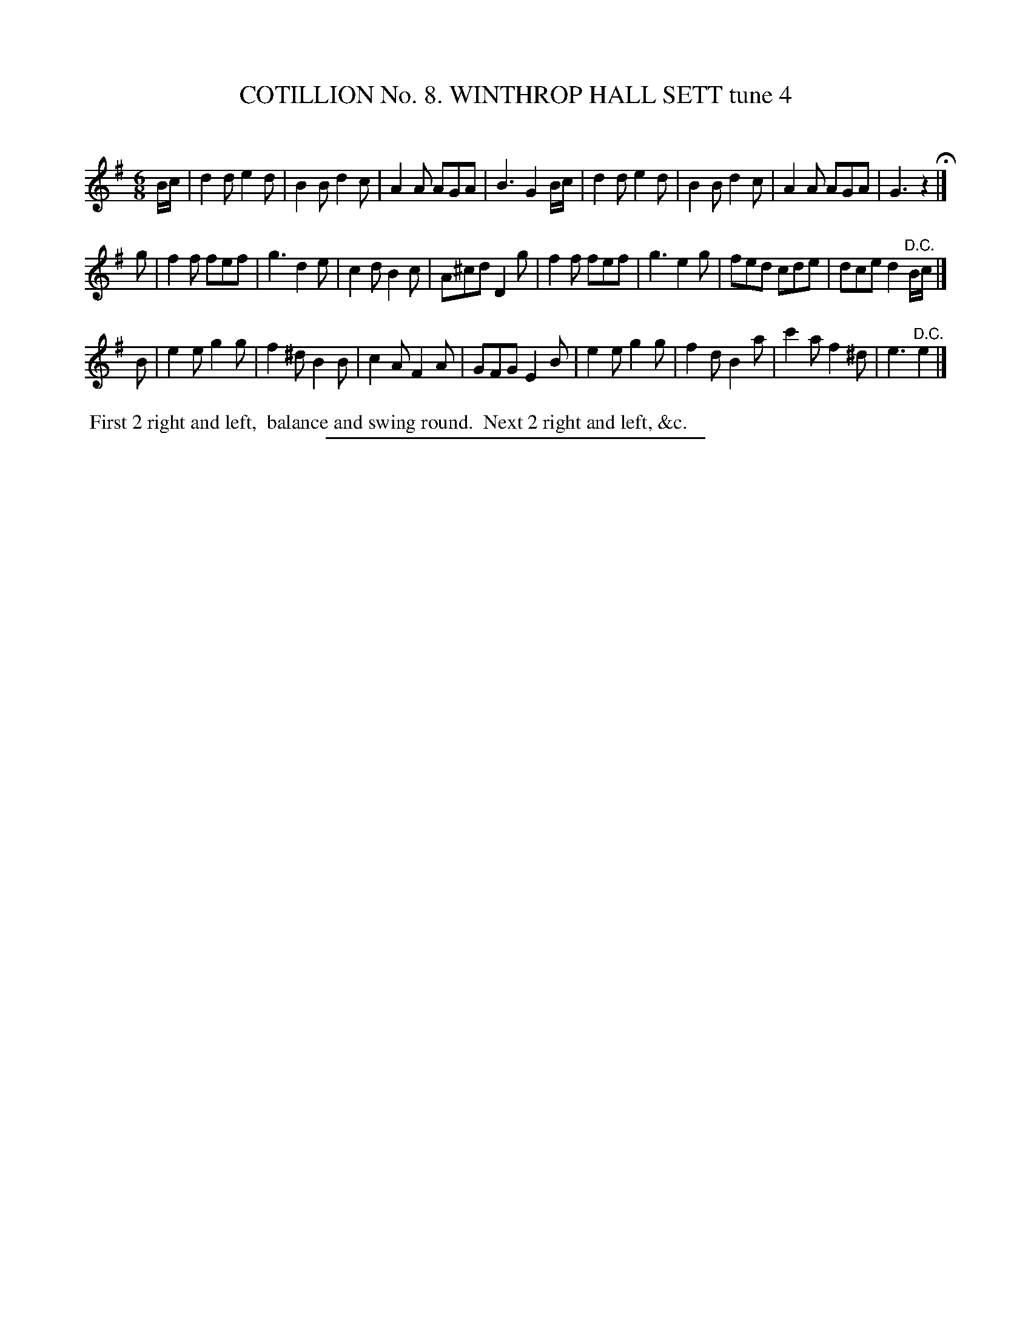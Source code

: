 X: 30931
T: COTILLION No. 8. WINTHROP HALL SETT tune 4
C:
%R: jig
B: Elias Howe "The Musician's Companion" Part 3 1844 p.93 #1
S: http://imslp.org/wiki/The_Musician's_Companion_(Howe,_Elias)
Z: 2015 John Chambers <jc:trillian.mit.edu>
N: The 1st strain's pickup notes are duplicated at the end of the 2nd strain, plus a "D.C.". Not fixed.
M: 6/8
L: 1/8
K: G	% and Em in strain 3
% - - - - - - - - - - - - - - - - - - - - - - - - - - - - -
B/c/ |\
d2d e2d | B2B d2c | A2A AGA | B3 G2 B/c/ |\
d2d e2d | B2B d2c | A2A AGA | G3 z2 H|]
g |\
f2f fef | g3 d2e | c2d B2c | A^cd D2 g |\
f2f fef | g3 e2g | fed cde | dce d2"^D.C."B/c/ |]
B |\
e2e g2g | f2^d B2B | c2A F2A | GFG E2 B |\
e2e g2g | f2d B2a | c'2a f2^d | e3 "^D.C."e2 |]
% - - - - - - - - - - Dance description - - - - - - - - - -
%%begintext align
%% First 2 right and left,
%% balance and swing round.
%% Next 2 right and left, &c.
%%endtext
% - - - - - - - - - - - - - - - - - - - - - - - - - - - - -
%%sep 1 1 300

